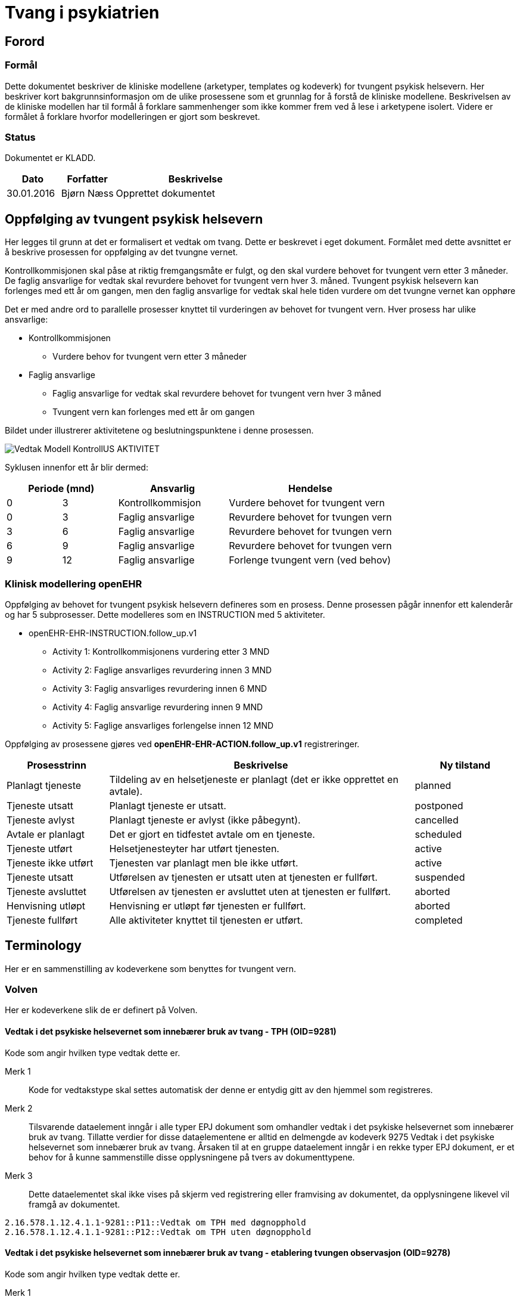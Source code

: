 = Tvang i psykiatrien 
:imagesdir: images

== Forord 

=== Formål 
Dette dokumentet beskriver de kliniske modellene (arketyper, templates og kodeverk) for tvungent psykisk helsevern. Her beskriver kort bakgrunnsinformasjon om de ulike prosessene som et grunnlag for å forstå de kliniske modellene. Beskrivelsen av de kliniske modellen har til formål å forklare sammenhenger som ikke kommer frem ved å lese i arketypene isolert. Videre er formålet å forklare hvorfor modelleringen er gjort som beskrevet. 

=== Status 
Dokumentet er KLADD. 

[cols="1,1,3",options="header"]
|====
|Dato | Forfatter | Beskrivelse 
|30.01.2016|Bjørn Næss | Opprettet dokumentet 
|====

== Oppfølging av tvungent psykisk helsevern 
Her legges til grunn at det er formalisert et vedtak om tvang. Dette er beskrevet i eget dokument. Formålet med dette avsnittet er å beskrive prosessen for oppfølging av det tvungne vernet. 

Kontrollkommisjonen skal påse at riktig fremgangsmåte er fulgt, og den skal vurdere behovet for tvungent vern etter 3 måneder. De faglig ansvarlige for vedtak skal revurdere behovet for tvungent vern hver 3. måned. Tvungent psykisk helsevern kan forlenges med ett år om gangen, men den faglig ansvarlige for vedtak skal hele tiden vurdere om det tvungne vernet kan opphøre

Det er med andre ord to parallelle prosesser knyttet til vurderingen av behovet for tvungent vern. Hver prosess har ulike ansvarlige: 

* Kontrollkommisjonen 
** Vurdere behov for tvungent vern etter 3 måneder 
* Faglig ansvarlige 
** Faglig ansvarlige for vedtak skal revurdere behovet for tvungent vern hver 3 måned 
** Tvungent vern kan forlenges med ett år om gangen 



Bildet under illustrerer aktivitetene og beslutningspunktene i denne prosessen. 

image:Vedtak_Modell_KontrollUS_AKTIVITET.png[]

Syklusen innenfor ett år blir dermed: 

[cols="^1,^1,2,3",options="header"]
|=== 
2+|Periode (mnd) <| Ansvarlig | Hendelse 
| 0| 3  | Kontrollkommisjon | Vurdere behovet for tvungent vern
|0| 3  | Faglig ansvarlige | Revurdere behovet for tvungen vern 
|3| 6  | Faglig ansvarlige | Revurdere behovet for tvungen vern 
|6| 9  | Faglig ansvarlige | Revurdere behovet for tvungen vern 
| 9|12 | Faglig ansvarlige | Forlenge tvungent vern (ved behov) 
|===

=== Klinisk modellering openEHR 

Oppfølging av behovet for tvungent psykisk helsevern defineres som en prosess. Denne prosessen pågår innenfor ett kalenderår og har 5 subprosesser. Dette modelleres som en INSTRUCTION med 5 aktiviteter. 


* openEHR-EHR-INSTRUCTION.follow_up.v1
** Activity 1: Kontrollkommisjonens vurdering etter 3 MND 
** Activity 2: Faglige ansvarliges revurdering innen 3 MND 
** Activity 3: Faglig ansvarliges revurdering innen 6 MND 
** Activity 4: Faglig ansvarlige revurdering innen 9 MND 
** Activity 5: Faglige ansvarliges forlengelse innen 12 MND 


Oppfølging av prosessene gjøres ved *openEHR-EHR-ACTION.follow_up.v1*  registreringer.
[cols="1,3,^1",options="header"]
|====
|Prosesstrinn | Beskrivelse | Ny tilstand
|Planlagt tjeneste
|Tildeling av en helsetjeneste er planlagt (det er ikke opprettet en avtale).
| planned

|Tjeneste utsatt
|Planlagt tjeneste er utsatt.
| postponed

|Tjeneste avlyst
|Planlagt tjeneste er avlyst (ikke påbegynt).
| cancelled

|Avtale er planlagt
|Det er gjort en tidfestet avtale om en tjeneste.
| scheduled

|Tjeneste utført
|Helsetjenesteyter har utført tjenesten.
| active

|Tjeneste ikke utført
|Tjenesten var planlagt men ble ikke utført.
| active

|Tjeneste utsatt
|Utførelsen av tjenesten er utsatt uten at tjenesten er fullført.
| suspended

|Tjeneste avsluttet
|Utførelsen av tjenesten er avsluttet uten at tjenesten er fullført.
| aborted

|Henvisning utløpt
|Henvisning er utløpt før tjenesten er fullført.
| aborted

|Tjeneste fullført
|Alle aktiviteter knyttet til tjenesten er utført.
| completed

|====






== Terminology 
Her er en sammenstilling av kodeverkene som benyttes for tvungent vern. 

=== Volven
Her er kodeverkene slik de er definert på Volven. 

==== Vedtak i det psykiske helsevernet som innebærer bruk av tvang - TPH (OID=9281)
Kode som angir hvilken type vedtak dette er. 

Merk 1:: Kode for vedtakstype skal settes automatisk der denne er entydig gitt av den hjemmel som registreres. 

Merk 2:: Tilsvarende dataelement inngår i alle typer EPJ dokument som omhandler vedtak i det psykiske helsevernet som innebærer bruk av tvang. Tillatte verdier for disse dataelementene er alltid en delmengde av kodeverk 9275 Vedtak i det psykiske helsevernet som innebærer bruk av tvang. Årsaken til at en gruppe dataelement inngår i en rekke typer EPJ dokument, er et behov for å kunne sammenstille disse opplysningene på tvers av dokumenttypene. 

Merk 3:: Dette dataelementet skal ikke vises på skjerm ved registrering eller framvising av dokumentet, da opplysningene likevel vil framgå av dokumentet.

[source]
----
2.16.578.1.12.4.1.1-9281::P11::Vedtak om TPH med døgnopphold
2.16.578.1.12.4.1.1-9281::P12::Vedtak om TPH uten døgnopphold
----

==== Vedtak i det psykiske helsevernet som innebærer bruk av tvang - etablering tvungen observasjon (OID=9278) 

Kode som angir hvilken type vedtak dette er. 

Merk 1:: Kode for vedtakstype skal settes automatisk der denne er entydig gitt av den hjemmel som registreres. 

Merk 2:: Tilsvarende dataelement inngår i alle typer EPJ dokument som omhandler vedtak i det psykiske helsevernet som innebærer bruk av tvang. Tillatte verdier for disse dataelementene er alltid en delmengde av kodeverk 9275 Vedtak i det psykiske helsevernet som innebærer bruk av tvang. Årsaken til at en gruppe dataelement inngår i en rekke typer EPJ dokument, er et behov for å kunne sammenstille disse opplysningene på tvers av dokumenttypene. 

Merk 3:: Dette dataelementet skal ikke vises på skjerm ved registrering eller framvising av dokumentet, da opplysningene likevel vil framgå av dokumentet.

[source]
----
2.16.578.1.12.4.1.1-9278::O11::Vedtak om tvungen observasjon med døgnopphold
2.16.578.1.12.4.1.1-9278::O12::Vedtak om tvungen observasjon uten døgnopphold
----

==== Type tvang (OID = 8435)

Dette kodeverket inneholder koder som beskriver type tvang som er anvendt.

[source]
----
2.16.578.1.12.4.1.1-8435::1::Skjerming med vedtak - inntil 2 uker (jf §4-3)
2.16.578.1.12.4.1.1-8435::2::Innskrenket forbindelse med omverdenen - inntil 14 dager (jf §4-5 annet ledd)
2.16.578.1.12.4.1.1-8435::3::Undersøkelse av rom, eiendeler, samt kroppsvisitasjon (jf §4-6)
2.16.578.1.12.4.1.1-8435::4::Beslag (jf §4-7)
2.16.578.1.12.4.1.1-8435::5::Mekaniske tvangsmidler - ikke under 16 år (jf §4-8a)
2.16.578.1.12.4.1.1-8435::6::Innelåsing uten personale til stede - ikke under 16 år (jf §4-8b)
2.16.578.1.12.4.1.1-8435::7::Bruk av enkeltstående korttidsvirkende legemiddel (jf §4-8c)
2.16.578.1.12.4.1.1-8435::8::Tvangsbehandling med legemiddel (jf §4-4a)
2.16.578.1.12.4.1.1-8435::9::Annen tvangsbehandling (jf §4-4)
2.16.578.1.12.4.1.1-8435::10::Skjerming uten vedtak - inntil 24 timer (jf §4-3)
2.16.578.1.12.4.1.1-8435::11::Urinundersøkelse (jf §4-7a annet ledd)
2.16.578.1.12.4.1.1-8435::12::Kortvarig fastholding (jf §4-8d)
2.16.578.1.12.4.1.1-8435::13::Ernæring uten eget samtykke (jf §4-4b)
2.16.578.1.12.4.1.1-8435::14::Overføring (jf §4-10)
----